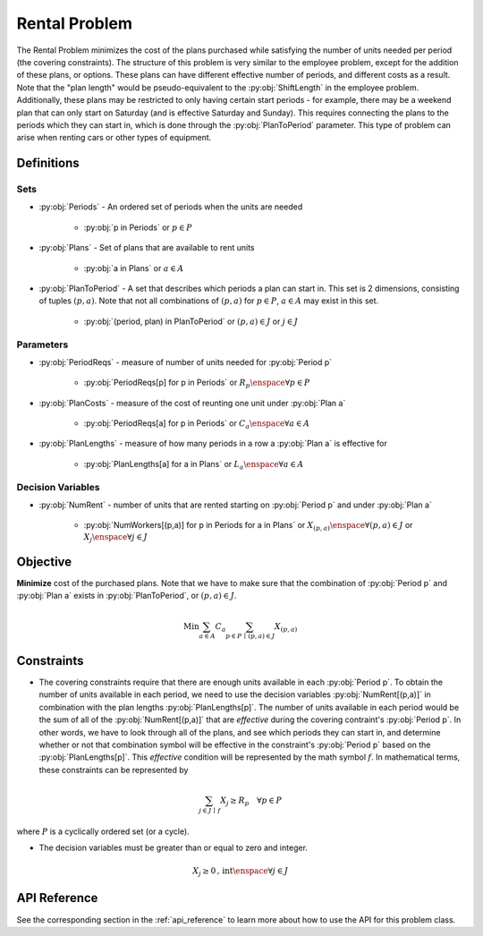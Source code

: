 Rental Problem
===========================
The Rental Problem minimizes the cost of the plans purchased
while satisfying the number of units needed per period (the covering constraints).
The structure of this problem is very similar to the employee problem,
except for the addition of these plans, or options.
These plans can have different effective number of periods, and different costs
as a result.  Note that the "plan length" would be pseudo-equivalent to the :py:obj:`ShiftLength`
in the employee problem.  Additionally, these plans may be restricted to only having
certain start periods - for example, there may be a weekend plan that can only start
on Saturday (and is effective Saturday and Sunday).
This requires connecting the plans to the periods which they can start in, which is
done through the :py:obj:`PlanToPeriod` parameter.
This type of problem can arise when renting cars or other types of equipment.

Definitions
-----------

Sets
""""
- :py:obj:`Periods` - An ordered set of periods when the units are needed

   - :py:obj:`p in Periods` or :math:`p \in P`

- :py:obj:`Plans` - Set of plans that are available to rent units

   - :py:obj:`a in Plans` or :math:`a \in A`

- :py:obj:`PlanToPeriod` - A set that describes which periods a plan can start in.
  This set is 2 dimensions, consisting of tuples :math:`(p,a)`. Note that not all
  combinations of :math:`(p,a)` for :math:`p \in P`, :math:`a \in A` may exist
  in this set.

   - :py:obj:`(period, plan) in PlanToPeriod` or :math:`(p,a) \in J` or :math:`j \in J`

Parameters
""""""""""
- :py:obj:`PeriodReqs` - measure of number of units needed for :py:obj:`Period p`

   - :py:obj:`PeriodReqs[p] for p in Periods` or :math:`R_p \enspace \forall p \in P`

- :py:obj:`PlanCosts` - measure of the cost of reunting one unit under :py:obj:`Plan a`

   - :py:obj:`PeriodReqs[a] for p in Periods` or :math:`C_a \enspace \forall a \in A`

- :py:obj:`PlanLengths` - measure of how many periods in a row a :py:obj:`Plan a`
  is effective for

   - :py:obj:`PlanLengths[a] for a in Plans` or :math:`L_a \enspace \forall a \in A`

Decision Variables
""""""""""""""""""
- :py:obj:`NumRent` - number of units that are rented starting 
  on :py:obj:`Period p` and under :py:obj:`Plan a`

   - :py:obj:`NumWorkers[(p,a)] for p in Periods for a in Plans` or
     :math:`X_{(p,a)} \enspace \forall (p,a) \in J` or
     :math:`X_{j} \enspace \forall j \in J`

Objective
---------
**Minimize** cost of the purchased plans.  Note that we have to make sure that
the combination of :py:obj:`Period p` and :py:obj:`Plan a` exists in 
:py:obj:`PlanToPeriod`, or :math:`(p,a) \in J`.

.. math::

   \text{Min}  \sum_{a \in A} C_a
      \sum_{p \in P \, \mid \, (p,a) \in J} X_{(p,a)}

Constraints
-----------
- The covering constraints require that there are enough units available
  in each :py:obj:`Period p`.  To obtain the number of units available
  in each period, we need to use the decision variables :py:obj:`NumRent[(p,a)]`
  in combination with the plan lengths :py:obj:`PlanLengths[p]`.
  The number of units available in each period would be the sum of all of
  the :py:obj:`NumRent[(p,a)]` that are `effective` during the covering contraint's
  :py:obj:`Period p`.  In other words, we have to look through all of the plans, and
  see which periods they can start in, and determine whether or not that combination symbol 
  will be effective in the constraint's :py:obj:`Period p` based on the :py:obj:`PlanLengths[p]`.
  This `effective` condition will be represented by the math symbol :math:`f`.  
  In mathematical terms, these constraints can be represented by

.. math::

   \sum_{j \in J \, \mid \, f} X_j \geq R_p
      \quad \forall p \in P

where :math:`P` is a cyclically ordered set (or a cycle).

- The decision variables must be greater than or equal to zero and integer.

.. math::

    X_j \geq 0\text{, int} \enspace \forall j \in J

API Reference
-------------
See the corresponding section in the :ref:`api_reference` to learn more
about how to use the API for this problem class.